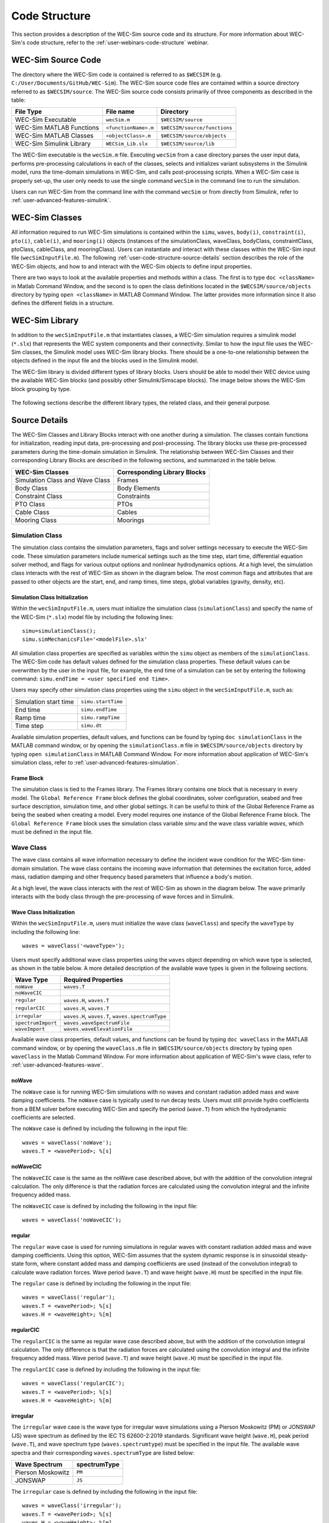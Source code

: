 .. TODO:
    tie to theory section and add basic equations in the wave and body sections
    
    
.. _user-code-structure:

Code Structure
==============

This section provides a description of the WEC-Sim source code and its 
structure. For more information about WEC-Sim's code structure, refer to the 
:ref:`user-webinars-code-structure` webinar. 

.. _user-code-structure-src:

WEC-Sim Source Code
-------------------

The directory where the WEC-Sim code is contained is referred to as ``$WECSIM`` 
(e.g. ``C:/User/Documents/GitHub/WEC-Sim``). The WEC-Sim source code files are 
contained within a source directory referred to as ``$WECSIM/source``. The 
WEC-Sim source code consists primarily of three components as described in the table:

=========================   ====================  ============================
**File Type**               **File name**         **Directory**               
WEC-Sim Executable          ``wecSim.m``          ``$WECSIM/source``          
WEC-Sim MATLAB Functions    ``<functionName>.m``  ``$WECSIM/source/functions``
WEC-Sim MATLAB Classes      ``<objectClass>.m``   ``$WECSIM/source/objects``  
WEC-Sim Simulink Library    ``WECSim_Lib.slx``    ``$WECSIM/source/lib``      
=========================   ====================  ============================

The WEC-Sim executable is the ``wecSim.m`` file.
Executing ``wecSim`` from a case directory parses the user input data, 
performs pre-processing calculations in each of the classes, selects and 
initializes variant subsystems in the Simulink model, runs the time-domain 
simulations in WEC-Sim, and calls post-processing scripts. 
When a WEC-Sim case is properly set-up, the user only needs to use the single command ``wecSim`` 
in the command line to run the simulation.

Users can run WEC-Sim from the command line with the command ``wecSim`` or from directly from Simulink,
refer to :ref:`user-advanced-features-simulink`.


.. _user-code-structure-classes:

WEC-Sim Classes
---------------

All information required to run WEC-Sim simulations is contained within the 
``simu``, ``waves``, ``body(i)``, ``constraint(i)``, ``pto(i)``, ``cable(i)``, and 
``mooring(i)`` objects (instances of the simulationClass, waveClass, bodyClass, 
constraintClass, ptoClass, cableClass, and mooringClass). 
Users can instantiate and interact with these classes within the WEC-Sim input
file (``wecSimInputFile.m``). The following :ref:`user-code-structure-source-details`
section describes the role of the WEC-Sim objects, and how to and interact with the
WEC-Sim objects to define input properties. 

There are two ways to look at the available properties and methods within a 
class. The first is to type ``doc <className>`` in Matlab Command Window, and 
the second is to open the class definitions located in the 
``$WECSIM/source/objects`` directory by typing ``open <className>`` in MATLAB 
Command Window. The latter provides more information since it also defines the 
different fields in a structure.


.. _user-code-structure-library:

WEC-Sim Library
---------------

In addition to the ``wecSimInputFile.m`` that instantiates classes, a WEC-Sim 
simulation requires a simulink model (``*.slx``) that represents the WEC 
system components and their connectivity. Similar to how the input file uses the 
WEC-Sim classes, the Simulink model uses WEC-Sim library blocks. There should 
be a one-to-one relationship between the objects defined in the input file and
the blocks used in the Simulink model. 

The WEC-Sim library is divided different types of library blocks. 
Users should be able to model their WEC device using the available WEC-Sim 
blocks (and possibly other Simulink/Simscape blocks). The image below shows the 
WEC-Sim block grouping by type. 

.. figure:: /_static/images/WEC-Sim_Lib.PNG
   :width: 400pt    
   :align: center

The following sections describe the different library types, the related class, and their general 
purpose. 

.. _user-code-structure-source-details:

Source Details
--------------
The WEC-Sim Classes and Library Blocks interact with one another during a simulation.
The classes contain functions for initialization, reading input data, pre-processing and post-processing.
The library blocks use these pre-processed parameters during the time-domain simulation in Simulink.
The relationship between WEC-Sim Classes and their corresponding Library Blocks are described in the following sections, and summarized in the table below. 

======================================= =====================================
**WEC-Sim Classes**    			**Corresponding Library Blocks**
Simulation Class and Wave Class		Frames 
Body Class            			Body Elements 
Constraint Class      			Constraints 
PTO Class             			PTOs 
Cable Class           			Cables
Mooring Class         			Moorings 
======================================= =====================================

.. _user-code-structure-simulation-class:

Simulation Class
^^^^^^^^^^^^^^^^

The simulation class contains the simulation parameters, flags and solver 
settings necessary to execute the WEC-Sim code. These simulation parameters 
include numerical settings such as the time step, start time, differential 
equation solver method, and flags for various output options and nonlinear 
hydrodynamics options. At a high level, the simulation class interacts with the 
rest of WEC-Sim as shown in the diagram below. The most common flags and 
attributes that are passed to other objects are the start, end, and ramp times,
time steps, global variables (gravity, density, etc). 

.. figure:: /_static/images/code_structure/simulation_diagram.png
   :width: 100%

Simulation Class Initialization
""""""""""""""""""""""""""""""""

Within the ``wecSimInputFile.m``, users 
must initialize the simulation class (``simulationClass``) and specify the name 
of the WEC-Sim (``*.slx``) model file by including the following lines:: 

    simu=simulationClass();
    simu.simMechanicsFile='<modelFile>.slx'

All simulation class properties are specified as variables within the ``simu``
object as members of the ``simulationClass``.
The WEC-Sim code has default values defined for the simulation class 
properties. These default values can be overwritten by the user in the input file,
for example, the end time of a simulation can be set by entering the following command: 
``simu.endTime = <user specified end time>``. 

Users may specify other simulation class properties using the ``simu`` object 
in the ``wecSimInputFile.m``, such as: 

===================== ==================
Simulation start time ``simu.startTime``
End time              ``simu.endTime``  
Ramp time             ``simu.rampTime`` 
Time step             ``simu.dt``       
===================== ================== 

Available simulation properties, default values, and functions can be found by 
typing ``doc simulationClass`` in the MATLAB command window, or by opening the 
``simulationClass.m`` file in ``$WECSIM/source/objects`` directory by typing ``open 
simulationClass`` in MATLAB Command Window. 
For more information about application of WEC-Sim's simulation class, refer to 
:ref:`user-advanced-features-simulation`. 

Frame Block
""""""""""""""

The simulation class is tied to the Frames library.
The Frames library contains one block that is necessary in every model. The 
``Global Reference Frame`` block defines the global coordinates, solver 
configuration, seabed and free surface description, simulation time, and other 
global settings. It can be useful to think of the Global Reference Frame as 
being the seabed when creating a model. Every model requires one instance of 
the Global Reference Frame block. The ``Global Reference Frame`` block uses the 
simulation class variable `simu` and the wave class variable `waves`, which 
must be defined in the input file. 

.. figure:: /_static/images/WEC-Sim_Lib_frames.PNG
   :width: 400pt
   :align: center


.. _user-code-structure-wave-class:

Wave Class
^^^^^^^^^^

The wave class contains all wave information necessary to define the incident 
wave condition for the WEC-Sim time-domain simulation. The wave class contains 
the incoming wave information that determines the excitation 
force, added mass, radiation damping and other frequency based parameters that 
influence a body's motion. 

At a high level, the wave class interacts with the rest of WEC-Sim as shown in 
the diagram below. The wave primarily interacts with the body class 
through the pre-processing of wave forces and in Simulink.

.. figure:: /_static/images/code_structure/wave_diagram.PNG
   :width: 100%

Wave Class Initialization
""""""""""""""""""""""""""

Within the ``wecSimInputFile.m``, users 
must initialize the wave class (``waveClass``) and specify the ``waveType`` by 
including the following line::

	waves = waveClass('<waveType>');

Users must specify additional wave class properties using the ``waves`` object 
depending on which wave type is selected, as shown in the table below. A more 
detailed description of the available wave types is given in the following 
sections. 

================== ================================================
**Wave Type**      **Required Properties**                         
``noWave``         ``waves.T``                                     
``noWaveCIC``                                                      
``regular``        ``waves.H``, ``waves.T``                        
``regularCIC``     ``waves.H``, ``waves.T``                        
``irregular``      ``waves.H``, ``waves.T``, ``waves.spectrumType``
``spectrumImport`` ``waves.waveSpectrumFile``                      
``waveImport``      ``waves.waveElevationFile``                           
================== ================================================

Available wave class properties, default values, and functions can be found by 
typing ``doc waveClass`` in the MATLAB command window, or by opening the 
``waveClass.m`` file in ``$WECSIM/source/objects`` directory by typing ``open 
waveClass`` in the Matlab Command Window. 
For more information about application of WEC-Sim's wave class, refer to 
:ref:`user-advanced-features-wave`. 


noWave
""""""

The ``noWave`` case is for running WEC-Sim simulations with no waves and 
constant radiation added mass and wave damping coefficients. The ``noWave`` 
case is typically used to run decay tests. Users must still provide hydro 
coefficients from a BEM solver before executing WEC-Sim and specify the period 
(``wave.T``) from which the hydrodynamic coefficients are selected. 

The ``noWave`` case is defined by including the following in the input file::

    waves = waveClass('noWave');
    waves.T = <wavePeriod>; %[s]

noWaveCIC
"""""""""

The ``noWaveCIC`` case is the same as the noWave case described above, but with 
the addition of the convolution integral calculation. The only difference is 
that the radiation forces are calculated using the convolution integral and the 
infinite frequency added mass. 

The ``noWaveCIC`` case is defined by including the following in the input file::

    waves = waveClass('noWaveCIC');

regular
"""""""

The ``regular`` wave case is used for running simulations in regular waves with 
constant radiation added mass and wave damping coefficients. Using this option, 
WEC-Sim assumes that the system dynamic response is in sinusoidal steady-state 
form, where constant added mass and damping coefficients are used (instead of 
the convolution integral) to calculate wave radiation forces. Wave period 
(``wave.T``) and wave height (``wave.H``) must be specified in the input file. 

The ``regular`` case is defined by including the following in the input file::

    waves = waveClass('regular');
    waves.T = <wavePeriod>; %[s]
    waves.H = <waveHeight>; %[m]

regularCIC
""""""""""

The ``regularCIC`` is the same as regular wave case described above, but with 
the addition of the convolution integral calculation. The only difference is 
that the radiation forces are calculated using the convolution integral and the 
infinite frequency added mass. Wave period (``wave.T``) and wave height 
(``wave.H``) must be specified in the input file. 

The ``regularCIC`` case is defined by including the following in the input file::

    waves = waveClass('regularCIC');
    waves.T = <wavePeriod>; %[s]
    waves.H = <waveHeight>; %[m]

.. _user-code-structure-irregular:

irregular
"""""""""

The ``irregular`` wave case is the wave type for irregular wave simulations 
using a Pierson Moskowitz (PM) or JONSWAP (JS) wave spectrum as defined by the 
IEC TS 62600-2:2019 standards. Significant wave height (``wave.H``), peak 
period (``wave.T``), and wave spectrum type (``waves.spectrumtype``) must be 
specified in the input file. The available wave spectra and their corresponding 
``waves.spectrumType`` are listed below: 

======================  ==================
**Wave Spectrum**       **spectrumType**
Pierson Moskowitz       ``PM``
JONSWAP                 ``JS``
======================  ==================

The ``irregular`` case is defined by including the following in the input file::

    waves = waveClass('irregular');
    waves.T = <wavePeriod>; %[s]
    waves.H = <waveHeight>; %[m]
    waves.spectrumType = '<waveSpectrum>';

When using the JONSWAP spectrum, users have the option of defining gamma by 
specifying ``waves.gamma = <waveGamma>;``. If gamma is not defined, 
then gamma is calculated based on a relationship between significant wave 
height and peak period defined by IEC TS 62600-2:2019. 

spectrumImport
""""""""""""""

The ``spectrumImport`` case is the wave type for irregular wave simulations 
using an imported wave spectrum (ex: from buoy data). The user-defined spectrum 
must be defined with the wave frequency (Hz) in the first column, and the 
spectral energy density (m^2/Hz) in the second column. Users have the option to 
specify a third column with phase (rad); if phase is not specified by the user 
it will be randomly defined. An example file is provided in the 
``$WECSIM/examples/*/spectrumData.mat`` directory. The ``spectrumImport`` case is defined by including the following 
in the input file:: 

    waves = waveClass('spectrumImport');
    waves.waveSpectrumFile='<waveSpectrumFile>.mat';

.. Note::
    When using the ``spectrumImport`` option, users must specify a sufficient 
    number of wave frequencies (typically ~1000) to adequately describe the 
    wave spectra. These wave frequencies are the same that will be used to 
    define the wave forces on the WEC, for more information refer to the 
    :ref:`user-advanced-features-irregular-wave-binning` section.

waveImport
"""""""""""

The ``waveImport`` case is the wave type for wave simulations using user-defined 
time-series (ex: from experiments). The user-defined wave surface elevation 
must be defined with the time (s) in the first column, and the wave surface 
elevation (m) in the second column. An example of this is given in the 
``etaData.mat`` file in the tutorials directory folder of the WEC-Sim source 
code. The ``waveImport`` case is defined by including the following in the input 
file:: 

    waves = waveClass('waveImport');
    waves.waveElevationFile ='<waveElevationFile>.mat';



.. _user-code-structure-body-class:

Body Class
^^^^^^^^^^

The body class represents each rigid or flexible body that comprises the WEC 
being simulated. It contains the mass and hydrodynamic properties of each body, 
defined by hydrodynamic data from the ``*.h5`` file. The corresponding body block 
uses the hydrodynamic data and wave class to calculate all relevant forces on 
the body and solve for its resultant motion. At a high level, the body class 
interacts with the rest of WEC-Sim as shown in the diagram below. 
Bodies hold hydrodynamic BEM input data, calculate body forces and pass forces 
and motions to other Simulink blocks.

.. figure:: /_static/images/code_structure/body_diagram.PNG
   :width: 750pt

Body Class Initialization
""""""""""""""""""""""""""

Within the ``wecSimInputFile.m``, 
users must initialize each iteration of the body class (``bodyClass``), and 
specify the location of the hydrodynamic data file (``<bemData>.h5``) and geometry 
file (``<geomFile>.stl``) for each body. The body class is defined by including the 
following lines in the WEC-Sim input file, where ``i`` is the body number and 
'<bem_data>.h5' is the name of the h5 file containing the BEM results:: 

    body(i)=bodyClass('<bemData>.h5')
    body(i).geometryFile = '<geomFile>.stl'; 

WEC-Sim bodies may be one of four types\: hydrodynamic, flexible, 
drag, or nonhydrodynamic. These types represent varying degrees of complexity
and require various input parameters and BEM data, detailed in the table below.
The :ref:`user-advanced-features-body` section contains more details on these
important distinctions. 

.. TO DO: This table is not rendering properly

+-------------------------+---------------------------------------------+
|**Body Type**            |**Description**                              |
+=========================+=============================================+
|Hydrodynamic Body        |``body(i)=bodyClass('<bemData>.h5')``        |
|                         |``body(i).geometryFile = '<geomFile>.stl'``  |
|                         |``body(i).mass``                             |
|                         |``body(i).momOfInertia``                     |
+-------------------------+---------------------------------------------+
|Drag Body                |``body(i)=bodyClass('')``                    |
|                         |``body(i).geometryFile = '<geomFile>.stl'``  |
|                         |``body(i).mass``                             |
|                         |``body(i).momOfInertia``                     |
|                         |``body(i).cg``                               |
|                         |``body(i).cb``                               |
|                         |``body(i).dispVol``                          |
|                         |``body(i).nhBody=1``                         |
+-------------------------+---------------------------------------------+
|Nonhydrodynamic Body     |``body(i)=bodyClass('')``                    |
|                         |``body(i).geometryFile = '<geomFile>.stl'``  |
|                         |``body(i).mass``                             |
|                         |``body(i).momOfInertia``                     |
|                         |``body(i).cg``                               |
|                         |``body(i).cb``                               |
|                         |``body(i).dispVol``                          |
|                         |``body(i).nhBody=2``                         |
+-------------------------+---------------------------------------------+
|Flexible Body            |``body(i)=bodyClass('<bemData>.h5')``        |
|                         |``body(i).geometryFile = '<geomFile>.stl'``  |
|                         |``body(i).mass``                             |
|                         |``body(i).momOfInertia``                     |
+-------------------------+---------------------------------------------+

Users may specify other body class properties using the ``body`` object for 
each body in the ``wecSimInputFile.m``. 
Important body class properties include quantities such as 
the mass, moment of inertia, center of gravity and center of buoyancy. 
Other parameters are specified as needed.
For example, viscous drag can be specified by entering the viscous drag 
coefficient and the characteristic area in vector format the WEC-Sim 
input file as follows:: 

    body(i).viscDrag.cd = [0 0 1.3 0 0 0]
    body(i).viscDrag.area = [0 0 100 0 0 0]

Available body properties, default values, and functions can be found by typing 
``doc bodyClass`` in the MATLAB command window, or opening the ``bodyClass.m`` 
file in ``$WECSIM/source/objects`` directory by typing ``open bodyClass`` in 
Matlab Command Window. 
For more information about application of WEC-Sim's body class, refer to 
:ref:`user-advanced-features-body`.

.. Note::
    The ``*.h5`` file defines the hydrodynamic data for all relevant bodies. It is 
    required that any drag body or nonhydrodyamic body be numbered after all 
    hydrodynamic bodies The body index must correspond with the index in the 
    ``*.h5`` file and the number in the Simulink diagram. 

Body Blocks
""""""""""""""

The Body Class is most closely associated with the Body Elements library.
The Body Elements library shown below contains four body types in two blocks: 
the ``Rigid Body`` block and the ``Flex Body`` block. The rigid body block is 
used to represent hydrodynamic, nonhydrodynamic, and drag bodies. Each type of 
rigid body is a `Variant Sub-system <https://www.mathworks.com/help/simulink/slref/variant-subsystems.html>`_. 
Before simulation, one variant is activated by a flag in the body object 
(body.nhBody=0,1,2). The flex body block is used to represent hydrodynamic 
bodies that contain additional flexible degrees of freedom ('generalized body 
modes'). The flex body is determined automatically by the degrees of freedom 
contained in the BEM input data. At least one instance of a body 
block (rigid or flex) is required in each model. The 
:ref:`user-advanced-features-body` section describes the various types of 
WEC-Sim bodies in detail. 

Both in Simulink and the input file, the user has to name the blocks 
``body(i)`` (where i=1,2,...). The mass properties, hydrodynamic data, geometry 
file, mooring, and other properties are then specified in the input file. 
Within the body block, the wave radiation, wave excitation, hydrostatic 
restoring, viscous damping, and mooring forces are calculated. 

.. figure:: /_static/images/WEC-Sim_Lib_bodies.PNG
   :width: 400pt
   :align: center


.. _user-code-structure-constraint-class:

Constraint Class
^^^^^^^^^^^^^^^^

The WEC-Sim constraint class and blocks connect WEC bodies to one another (and 
possibly to the seabed) by constraining DOFs. Constraint objects do not apply 
any force or resistance to body motion outside of the reactive force required 
to prevent motion in a given DOF. At a high level, the constraint class 
interacts with the rest of WEC-Sim as shown in the diagram below. Constraint 
objects largely interact with other blocks through Simscape connections that 
pass resistive forces to other bodies, constraints, ptos, etc. 

.. figure:: /_static/images/code_structure/constraint_diagram.PNG
   :width: 750pt

Constraint Class Initialization
""""""""""""""""""""""""""""""""

The properties of the constraint class (``constraintClass``) are defined in the 
``constraint`` object. Within the ``wecSimInputFile.m``, users must initialize 
each iteration the constraint class (``constraintClass``) and specify the 
``constraintName``, by including the following lines:: 

    constraint(i)=constraintClass('<constraintName>'); 

For rotational constraint (ex: pitch), users may also specify the 
location and orientation of the rotational joint with respect to the global 
reference frame::
    
    constraint(i).loc = [<x> <y> <z>];
    constraint(i).orientation.z = [<x> <y> <z>];
    constraint(i).orientation.y = [<x> <y> <z>];

Available constraint properties, default values, and functions can be found by 
typing ``doc constraintClass`` in the MATLAB command window, or opening the 
`constraintClass.m` file in ``$WECSIM/source/objects`` directory by typing 
``open constraintClass`` in MATLAB Command Window. 
For more information about application of WEC-Sim's constraint class, refer to 
:ref:`user-advanced-features-pto`. 

Constraint Blocks
""""""""""""""""""""

The Constraint Class is tied to the blocks within the Constraints library.
These are used to define the DOF of a 
specific body. Constraint blocks define only the DOF, but do not otherwise 
apply any forcing or resistance to the body motion. Each Constraint block has 
two connections: a base (B) and a follower (F). The Constraints block restricts 
the motion of the block that is connected to the follower relative to the block 
that is connected to the base. For a single body system, the base would be the 
``Global Reference Frame`` and the follower is a ``Rigid Body``. 

.. figure:: /_static/images/WEC-Sim_Lib_constraints.PNG
   :width: 400pt
   :align: center

A brief description of each constraint block is given below. More information 
can also be found by double clicking on the library block and viewing the Block 
Parameters box. 

+--------------------+-----+-----------------------------------------+
|                   Constraint Library                               |
+====================+=====+=========================================+
|Block               |DOFs |Description                              |
+--------------------+-----+-----------------------------------------+
|``Fixed``           |0    |Rigid connection. Constrains all motion  |
|                    |     |between the base and follower            |
+--------------------+-----+-----------------------------------------+
|``Translational``   |1    |Constrains the motion of the follower    |
|                    |     |relative to the base to be translation   |
|                    |     |along the constraint's Z-axis            |
+--------------------+-----+-----------------------------------------+
|``Rotational``      |1    |Constrains the motion of the follower    |
|                    |     |relative to the base to be rotation      |
|                    |     |about the constraint's Y-axis            |
+--------------------+-----+-----------------------------------------+
|``Spherical``       |3    |Contrains the motion of the follower     |
|		     |     |relative to the base to be rotation about| 
|		     |	   |the X-, Y-, and Z- axis.                 |
+--------------------+-----+-----------------------------------------+
|``Floating (3DOF)`` |3    |Constrains the motion of the follower    |
|                    |     |relative to the base to planar motion    |
|                    |     |with translation along the constraint's  |
|                    |     |X- and Z- and rotation about the Y- axis |
+--------------------+-----+-----------------------------------------+
|``Floating (6DOF)`` |6    |Allows for unconstrained motion of the   |
|                    |     |follower relative to the base            |
+--------------------+-----+-----------------------------------------+


.. _user-code-structure-pto-class:

PTO Class
^^^^^^^^^

WEC-Sim Power Take-Off (PTO) blocks connect WEC bodies to one other (and 
possibly to the seabed) by constraining DOFs and applying linear damping and 
stiffness. The ability to apply damping, stiffness, or other external forcing 
differentiates a 'PTO' from a 'Constraint'. The damping and stiffness allow a
pto to extract power from relative body motion with respect to a fixed reference 
frame or another body. 

At a high level, the PTO class interacts with the rest of WEC-Sim as shown in 
the diagram below. PTO objects largely interact with other blocks through 
Simscape connections that pass resistive forces to other bodies, constraints, 
ptos, etc. 

.. figure:: /_static/images/code_structure/pto_diagram.PNG
   :width: 750pt

PTO Class Initialization
""""""""""""""""""""""""""

The properties of the PTO class (``ptoClass``) are 
defined in the ``pto`` object. Within the ``wecSimInputFile.m``, users must 
initialize each iteration the pto class (``ptoClass``) and specify the  
``ptoName``, by including the following lines:: 

    pto(i) = ptoClass('<ptoName>');

For rotational ptos, the user also needs to specify the location of the 
rotational joint with respect to the global reference frame in the 
``pto(i).loc`` variable. In the PTO class, users can also specify 
linear damping (``pto(i).c``) and stiffness (``pto(i).k``) values to 
represent the PTO system (both have a default value of 0). Users can overwrite 
the default values in the input file. For example, users can specify a damping 
value by entering the following in the WEC-Sim input file:: 

    pto(i).c = <ptoDamping>;
    pto(i).k = <ptoStiffness>;

Available pto properties, default values, and functions can be found by typing 
``doc ptoClass`` in the MATLAB command window, or opening the `ptoClass.m` file 
in ``$WECSIM/source/objects`` directory by typing ``open ptoClass`` in MATLAB 
Command Window. 
For more information about application of WEC-Sim's pto class, refer to 
:ref:`user-advanced-features-pto`. 

PTO Blocks
""""""""""""""

The PTO Class is tied to the PTOs library.
Similar to the Constraint blocks, the PTO blocks have a base (B) and
a follower (F). Users must name each PTO block ``pto(i)`` 
(where i=1,2,...) and then define their properties in the input file. 

The ``Translational PTO``, ``Spherical PTO``, and ``Rotational PTO`` are identical to the 
``Translational``, ``Spherical``, and ``Rotational`` constraints, but they allow for the 
application of linear damping and stiffness forces. Additionally, there are two 
other variations of the Translational and Rotational PTOs. The Actuation 
Force/Torque PTOs allow the user to define the PTO force/torque at each 
time-step and provide the position, velocity and acceleration of the PTO at 
each time-step. The user can use the response information to calculate the PTO 
force/torque. The Actuation Motion PTOs allow the user to define the motion of 
the PTO. These can be useful to simulate forced-oscillation tests. 

.. figure:: /_static/images/WEC-Sim_Lib_pto.PNG
   :width: 400 pt
   :align: center

.. Note::
    When using the Actuation Force/Torque PTO or Actuation Motion PTO blocks, 
    the loads and displacements are specified in the local (not global) 
    coordinate system. This is true for both the sensed (measured) and actuated 
    (commanded) loads and displacements.


.. _user-code-structure-cable-class:

Cable Class
^^^^^^^^^^^^^^^^

WEC-Sim Cable blocks connect WEC bodies to one other by a cable. 
They allows users to apply damping and/or stiffness when the cable is in tension, 
but allow no forcing in compression. 
At a high level, the cable class interacts with the rest of WEC-Sim as shown in the diagram below.

.. figure:: /_static/images/code_structure/cable_diagram.PNG
   :width: 750pt

Cable Class Initialization
""""""""""""""""""""""""""""""""
The properties of the cable class (``cableClass``) are defined in the ``cable`` object. 
Within the ``wecSimInputFile.m``, users must initialize the cable class and specify the 
``cableName``, in addition to the ``baseConnection`` and ``followerConnection`` (in that order), by including the following lines:: 

    cable(i) = cableClass('cableName','baseConnection','followerConnection');
    cable(i).k = <cableDamping>;
    cable(i).c = <cableStiffness>;

Available cable properties, default values, and functions 
can be found by typing ``doc cableClass`` in the MATLAB command window, or 
opening the `cableClass.m` file in ``$WECSIM/source/objects`` directory by 
typing ``open cableClass`` in MATLAB Command Window. 
For more information about application of WEC-Sim's mooring class, refer to 
:ref:`user-advanced-features-cable`.

Cable Block
""""""""""""""""""""

The Cable Class is tied to the Cables library.
The ``Cable`` block applies linear damping and stiffness based on 
the motion between the base and follower. 
Cables can be used between two bodies to apply a coupling force only when taut or stretched. 
A cable block must be added to the model between two PTOs or constraints that are to be connected by the cable. 

.. figure:: /_static/images/WEC-Sim_Lib_cable.PNG
   :width: 400pt
   :align: center



.. _user-code-structure-mooring-class:

Mooring Class
^^^^^^^^^^^^^

The mooring class (``mooringClass``) allows for different fidelity simulations 
of mooring systems. Two possibilities are available, a lumped mooring matrix or 
MoorDyn. These differences are determined by the Simulink block chosen, and are 
described below. At a high level, the Mooring class interacts with the rest of 
WEC-Sim as shown in the diagram below. The interaction is similar to a 
constraint or PTO, where some resistive forcing is calculated and passed to a 
body block through a Simscape connection. 

.. figure:: /_static/images/code_structure/mooring_diagram.PNG
   :width: 750pt

Mooring Class Initialization
""""""""""""""""""""""""""""""""

The properties of the mooring class (``mooringClass``) are defined in the 
``mooring`` object. Within the ``wecSimInputFile.m``, users must initialize 
the mooring class and specify the ``mooringName``, by including the following lines:: 

    mooring(i)= mooringClass('<mooringName>');

Available mooring properties, default values, and functions 
can be found by typing ``doc mooringClass`` in the MATLAB command window, or 
opening the `mooringClass.m` file in ``$WECSIM/source/objects`` directory by 
typing ``open mooringClass`` in MATLAB Command Window. 
For more information about application of WEC-Sim's mooring class, refer to 
:ref:`user-advanced-features-mooring`.

Mooring Blocks
""""""""""""""""""""

The Mooring Class is tied to the Moorings library.
Two types of blocks may be used\: a 'Mooring Matrix' or a 'MoorDyn' system.
The ``MooringMatrix`` block applies linear damping and stiffness based on 
the motion of the follower relative to the base. 
Damping and stiffness can be specified between all DOFs in a 6x6 matrix.
The ``MoorDyn`` block uses the compiled MoorDyn 
executables and a MoorDyn input file to simulate a realistic mooring system. 
There can only be one MoorDyn block per Simulink model. There are no 
restrictions on the number of MooringMatrix blocks. 

.. figure:: /_static/images/WEC-Sim_Lib_mooring.PNG
   :width: 400 pt
   :align: center


.. _user-code-structure-response-class:

Response Class
^^^^^^^^^^^^^^
The response class contains all the output time-series and methods to plot and 
interact with the results. It is not initialized by the user, and there is no 
related Simulink block. Instead, it is 
created automatically at the end of a WEC-Sim simulation. The response class 
does not input any parameter back to WEC-Sim, only taking output data from the 
various objects and blocks.

After WEC-Sim is done running, there will be a new variable called ``output`` 
saved to the MATLAB workspace. The ``output`` object is an instance of the 
``responseClass``. It contains all the relevant time-series results of the 
simulation. Time-series are given as [# of time-steps x 6] arrays, where 6 is the degrees of freedom. 
Refer to the WEC-Sim API documentation for the :ref:`response` for 
information about the structure of the ``output`` object, . 


.. _user-code-structure-functions:

Functions & External Codes
--------------------------

While the bulk of the WEC-Sim code consists of the WEC-Sim classes and the 
WEC-Sim library, the source code also includes supporting functions and 
external codes. These include third party Matlab functions to read ``*.h5`` and 
``*.stl`` files, WEC-Sim Matlab functions to write ``*.h5`` files and run 
WEC-Sim in batch mode, MoorDyn compiled executables, python macros for ParaView 
visualization, and the PTO-Sim class and library. Additionally, BEMIO can be 
used to create the hydrodynamic ``*.h5`` file required by WEC-Sim. MoorDyn is 
an open source code that must be downloaded separately. Users may also obtain, 
modify, and recompile the code as desired.


.. _user-code-structure-external-blocks:

External Simulink/Simscape Blocks
---------------------------------

In some situations, users may want to use Simulink/Simscape blocks that are not 
included in the WEC-Sim Library to build their WEC model. 
External blocks may be linked to the standard WEC-Sim library to implement
controllers, additional bodies, complex power take-offs and other custom designs.

.. Note::
    The Simulink Mechanism Configuration for automatic gravity calculations is
    not used in WEC-Sim. Gravity is instead defined as a force that is 
    combined with the buoyancy force. 
    Users who wish to add external bodies should account for gravity by:
    
    1. Create nonhydrodynamic bodies with zero displaced volume, or
    2. Manually add the gravity force into their external functionality

